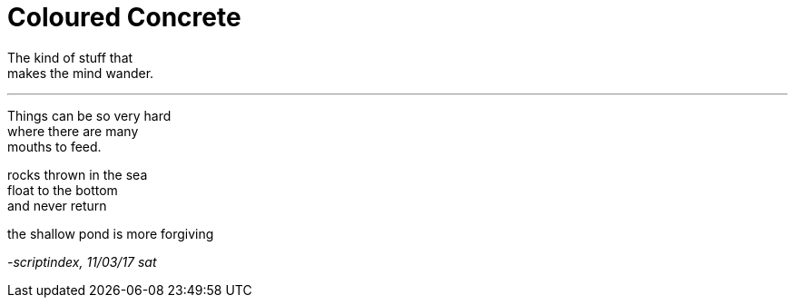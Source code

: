 = Coloured Concrete
:hp-tags: poetry

The kind of stuff that +
makes the mind wander.

---

Things can be so very hard +
where there are many +
mouths to feed. +

rocks thrown in the sea +
float to the bottom +
and never return +

the shallow pond is more forgiving +





_-scriptindex, 11/03/17 sat_
